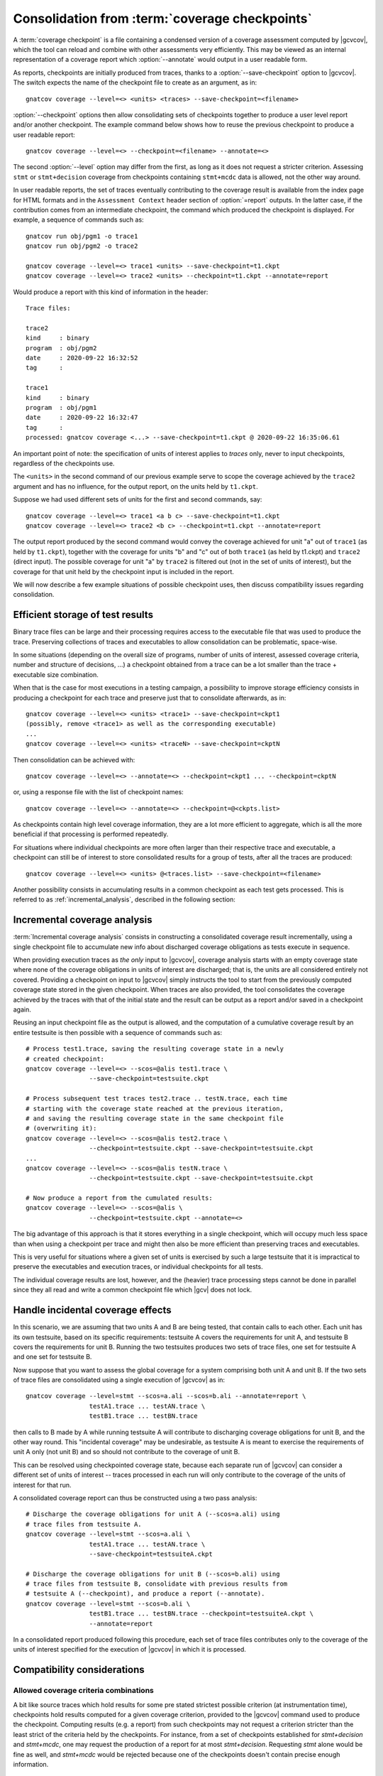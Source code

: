 .. index::
   single: Coverage Checkpoints

.. _checkpoints:

***********************************************
Consolidation from :term:`coverage checkpoints`
***********************************************

A :term:`coverage checkpoint` is a file containing a condensed version
of a coverage assessment computed by |gcvcov|, which the tool can
reload and combine with other assessments very efficiently. This may
be viewed as an internal representation of a coverage report which
:option:`--annotate` would output in a user readable form.

As reports, checkpoints are initially produced from traces, thanks
to a :option:`--save-checkpoint` option to |gcvcov|.  The switch
expects the name of the checkpoint file to create as an argument, as in::

  gnatcov coverage --level=<> <units> <traces> --save-checkpoint=<filename>

:option:`--checkpoint` options then allow consolidating sets of checkpoints
together to produce a user level report and/or another checkpoint. The example
command below shows how to reuse the previous checkpoint to produce a user
readable report::

  gnatcov coverage --level=<> --checkpoint=<filename> --annotate=<>


The second :option:`--level` option may differ from the first, as long
as it does not request a stricter criterion. Assessing ``stmt`` or
``stmt+decision`` coverage from checkpoints containing ``stmt+mcdc``
data is allowed, not the other way around.

In user readable reports, the set of traces eventually contributing to the
coverage result is available from the index page for HTML formats and in the
``Assessment Context`` header section of :option:`=report` outputs. In the
latter case, if the contribution comes from an intermediate checkpoint, the
command which produced the checkpoint is displayed. For example, a sequence of
commands such as::

  gnatcov run obj/pgm1 -o trace1
  gnatcov run obj/pgm2 -o trace2

  gnatcov coverage --level=<> trace1 <units> --save-checkpoint=t1.ckpt
  gnatcov coverage --level=<> trace2 <units> --checkpoint=t1.ckpt --annotate=report


Would produce a report with this kind of information in the header::

   Trace files:

   trace2
   kind     : binary
   program  : obj/pgm2
   date     : 2020-09-22 16:32:52
   tag      :

   trace1
   kind     : binary
   program  : obj/pgm1
   date     : 2020-09-22 16:32:47
   tag      :
   processed: gnatcov coverage <...> --save-checkpoint=t1.ckpt @ 2020-09-22 16:35:06.61

An important point of note: the specification of units of interest
applies to *traces* only, never to input checkpoints, regardless of
the checkpoints use.

The ``<units>`` in the second command of our previous example serve
to scope the coverage achieved by the ``trace2`` argument and has no
influence, for the output report, on the units held by ``t1.ckpt``.

Suppose we had used different sets of units for the first and second
commands, say::

    gnatcov coverage --level=<> trace1 <a b c> --save-checkpoint=t1.ckpt
    gnatcov coverage --level=<> trace2 <b c> --checkpoint=t1.ckpt --annotate=report

The output report produced by the second command would convey the
coverage achieved for unit "a" out of ``trace1`` (as held by
``t1.ckpt``), together with the coverage for units "b" and "c" out of
both ``trace1`` (as held by t1.ckpt) and ``trace2`` (direct
input). The possible coverage for unit "a" by ``trace2`` is filtered
out (not in the set of units of interest), but the coverage for that
unit held by the checkpoint input is included in the report.

We will now describe a few example situations of possible checkpoint uses, then
discuss compatibility issues regarding consolidation.

Efficient storage of test results
=================================

Binary trace files can be large and their processing requires access to the
executable file that was used to produce the trace. Preserving collections of
traces and executables to allow consolidation can be problematic, space-wise.

In some situations (depending on the overall size of programs, number of units
of interest, assessed coverage criteria, number and structure of decisions,
...) a checkpoint obtained from a trace can be a lot smaller than the trace +
executable size combination.

When that is the case for most executions in a testing campaign, a possibility
to improve storage efficiency consists in producing a checkpoint for each trace
and preserve just that to consolidate afterwards, as in::

  gnatcov coverage --level=<> <units> <trace1> --save-checkpoint=ckpt1
  (possibly, remove <trace1> as well as the corresponding executable)
  ...
  gnatcov coverage --level=<> <units> <traceN> --save-checkpoint=ckptN


Then consolidation can be achieved with::

  gnatcov coverage --level=<> --annotate=<> --checkpoint=ckpt1 ... --checkpoint=ckptN


or, using a response file with the list of checkpoint names::

  gnatcov coverage --level=<> --annotate=<> --checkpoint=@<ckpts.list>



As checkpoints contain high level coverage information, they are a lot more
efficient to aggregate, which is all the more beneficial if that processing
is performed repeatedly.

For situations where individual checkpoints are more often larger than
their respective trace and executable, a checkpoint can still be of
interest to store consolidated results for a group of tests, after all
the traces are produced::

  gnatcov coverage --level=<> <units> @<traces.list> --save-checkpoint=<filename>


Another possibility consists in accumulating results in a common
checkpoint as each test gets processed. This is referred to as
:ref:`incremental_analysis`, described in the following section:

.. _incremental_analysis:

Incremental coverage analysis
=============================

:term:`Incremental coverage analysis` consists in constructing a consolidated
coverage result incrementally, using a single checkpoint file to accumulate
new info about discharged coverage obligations as tests execute in sequence.

When providing execution traces as *the only* input to |gcvcov|, coverage
analysis starts with an empty coverage state where none of the coverage
obligations in units of interest are discharged; that is, the units are
all considered entirely not covered.
Providing a checkpoint on input to |gcvcov| simply instructs the tool to start
from the previously computed coverage state stored in the given checkpoint.
When traces are also provided, the tool consolidates the coverage achieved by
the traces with that of the initial state and the result can be output as a
report and/or saved in a checkpoint again.

Reusing an input checkpoint file as the output is allowed, and the computation
of a cumulative coverage result by an entire testsuite is then possible with a
sequence of commands such as::

  # Process test1.trace, saving the resulting coverage state in a newly
  # created checkpoint:
  gnatcov coverage --level=<> --scos=@alis test1.trace \
                   --save-checkpoint=testsuite.ckpt

  # Process subsequent test traces test2.trace .. testN.trace, each time
  # starting with the coverage state reached at the previous iteration,
  # and saving the resulting coverage state in the same checkpoint file
  # (overwriting it):
  gnatcov coverage --level=<> --scos=@alis test2.trace \
                   --checkpoint=testsuite.ckpt --save-checkpoint=testsuite.ckpt
  ...
  gnatcov coverage --level=<> --scos=@alis testN.trace \
                   --checkpoint=testsuite.ckpt --save-checkpoint=testsuite.ckpt

  # Now produce a report from the cumulated results:
  gnatcov coverage --level=<> --scos=@alis \
                   --checkpoint=testsuite.ckpt --annotate=<>


The big advantage of this approach is that it stores everything in a single
checkpoint, which will occupy much less space than when using a checkpoint per
trace and might then also be more efficient than preserving traces and
executables.

This is very useful for situations where a given set of units is exercised by
such a large testsuite that it is impractical to preserve the executables and
execution traces, or individual checkpoints for all tests.

The individual coverage results are lost, however, and the (heavier) trace
processing steps cannot be done in parallel since they all read and write a
common checkpoint file which |gcv| does not lock.

.. _incidental_coverage:

Handle incidental coverage effects
==================================

In this scenario, we are assuming that two units A and B are being tested,
that contain calls to each other.  Each unit has its own testsuite, based on
its specific requirements: testsuite A covers the requirements for unit A, and
testsuite B covers the requirements for unit B. Running the two testsuites
produces two sets of trace files, one set for testsuite A and one set for
testsuite B.

Now suppose that you want to assess the global coverage for a system comprising
both unit A and unit B. If the two sets of trace files are consolidated
using a single execution of |gcvcov| as in::

  gnatcov coverage --level=stmt --scos=a.ali --scos=b.ali --annotate=report \
                   testA1.trace ... testAN.trace \
                   testB1.trace ... testBN.trace

then calls to B made by A while running testsuite A will contribute
to discharging coverage obligations for unit B, and the other way round.
This "incidental coverage" may be undesirable, as testsuite A is meant
to exercise the requirements of unit A only (not unit B) and so should
not contribute to the coverage of unit B.

This can be resolved using checkpointed coverage state, because each separate
run of |gcvcov| can consider a different set of units of interest -- traces
processed in each run will only contribute to the coverage of the units of
interest for that run.

A consolidated coverage report can thus be constructed using a two pass
analysis::

  # Discharge the coverage obligations for unit A (--scos=a.ali) using
  # trace files from testsuite A.
  gnatcov coverage --level=stmt --scos=a.ali \
                   testA1.trace ... testAN.trace \
                   --save-checkpoint=testsuiteA.ckpt

  # Discharge the coverage obligations for unit B (--scos=b.ali) using
  # trace files from testsuite B, consolidate with previous results from
  # testsuite A (--checkpoint), and produce a report (--annotate).
  gnatcov coverage --level=stmt --scos=b.ali \
                   testB1.trace ... testBN.trace --checkpoint=testsuiteA.ckpt \
                   --annotate=report

In a consolidated report produced following this procedure, each set of trace
files contributes only to the coverage of the units of interest specified for
the execution of |gcvcov| in which it is processed.


Compatibility considerations
============================

Allowed coverage criteria combinations
--------------------------------------

A bit like source traces which hold results for some pre stated strictest
possible criterion (at instrumentation time), checkpoints hold results
computed for a given coverage criterion, provided to the |gcvcov| command used
to produce the checkpoint. Computing results (e.g. a report) from such
checkpoints may not request a criterion stricter than the least strict of the
criteria held by the checkpoints. For instance, from a set of checkpoints
established for *stmt+decision* and *stmt+mcdc*, one may request the
production of a report for at most *stmt+decision*. Requesting *stmt* alone
would be fine as well, and *stmt+mcdc* would be rejected because one of the
checkpoints doesn't contain precise enough information.

Checkpoint format versions
--------------------------

The format of checkpoint files sometimes needs to evolve to support new
functionality and each format is identified by a version number stored within
the checkpoints. Maintaining degraded modes for old formats in a given version
of |gcp| proved very intricate and error prone so a |gcp| designed for
checkpoint format *N* now just rejects attempts at processing checkpoints of a
different version. Not every new release of |gcp| incurs a change of format
though, and we hope that incompatibilities will only rarely turn out
annoying in practice.
